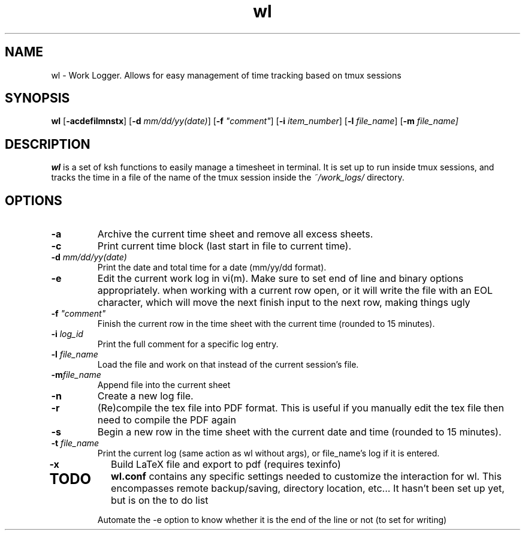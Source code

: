 .TH wl 1
.SH NAME
wl \- Work Logger. Allows for easy management of time tracking based on tmux sessions
.SH SYNOPSIS
.B wl
[\fB-acdefilmnstx\fR] [\fB-d \fImm/dd/yy(date)\fR] [\fB-f \fI"comment"\fR] [\fB-i \fIitem_number\fR] [\fB-l \fIfile_name\fR] [\fB-m \fIfile_name]
.SH DESCRIPTION
.B wl
is a set of ksh functions to easily manage a timesheet in terminal.
It is set up to run inside tmux sessions, and tracks the time in a file of the name of the tmux session inside the
.I ~/work_logs/
directory.
.SH OPTIONS
.TP
.BR \-a\fR
Archive the current time sheet and remove all excess sheets.
.TP
.BR \-c\fR
Print current time block (last start in file to current time).
.TP
.BR \-d\fR " "\fImm/dd/yy(date)\fR
Print the date and total time for a date (mm/yy/dd format).
.TP
.BR \-e\fR
Edit the current work log in vi(m). Make sure to set end of line and binary options appropriately. when working with a current row open, or it will write the file with an EOL character, which will move the next finish input to the next row, making things ugly
.TP
.BR \-f\fR " "\fI"comment"\fR
Finish the current row in the time sheet with the current time (rounded to 15 minutes).
.TP
.BR \-i\fR " "\fIlog_id\fR
Print the full comment for a specific log entry.
.TP
.BR \-l\fR " "\fIfile_name\fR
Load the file and work on that instead of the current session's file.
.TP
.BR \-m\fR "\fIfile_name\fR
Append file into the current sheet
.TP
.BR \-n\fR
Create a new log file.
.TP
.BR \-r\fR
(Re)compile the tex file into PDF format. This is useful if you manually edit the tex file then need to compile the PDF again
.TP
.BR \-s\fR
Begin a new row in the time sheet with the current date and time (rounded to 15 minutes).
.TP
.BR \-t\fR " "\fIfile_name\fR
Print the current log (same action as wl without args), or file_name's log if it is entered.
.TP
.BR \-x\fr
Build LaTeX file and export to pdf (requires texinfo)
.TP
.SH TODO
.BR wl.conf
contains any specific settings needed to customize the interaction for wl.
This encompasses remote backup/saving, directory location, etc... It hasn't been set up yet, but is on the to do list

Automate the -e option to know whether it is the end of the line or not (to set for writing)


